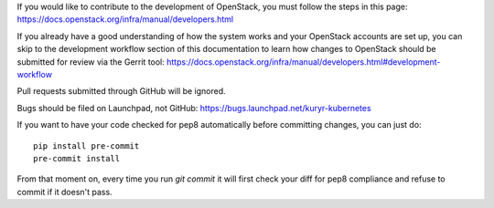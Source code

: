 If you would like to contribute to the development of OpenStack, you must
follow the steps in this page:
https://docs.openstack.org/infra/manual/developers.html

If you already have a good understanding of how the system works and your
OpenStack accounts are set up, you can skip to the development workflow section
of this documentation to learn how changes to OpenStack should be submitted for
review via the Gerrit tool:
https://docs.openstack.org/infra/manual/developers.html#development-workflow

Pull requests submitted through GitHub will be ignored.

Bugs should be filed on Launchpad, not GitHub:
https://bugs.launchpad.net/kuryr-kubernetes

If you want to have your code checked for pep8 automatically before committing
changes, you can just do::

    pip install pre-commit
    pre-commit install

From that moment on, every time you run *git commit* it will first check your
diff for pep8 compliance and refuse to commit if it doesn't pass.
